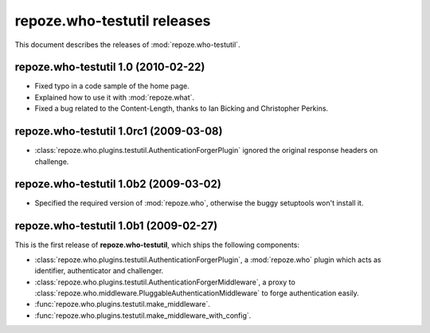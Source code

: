 ********************************
**repoze.who-testutil** releases
********************************

This document describes the releases of :mod:`repoze.who-testutil`.


.. _1.0:

**repoze.who-testutil** 1.0 (2010-02-22)
=============================================

* Fixed typo in a code sample of the home page.
* Explained how to use it with :mod:`repoze.what`.
* Fixed a bug related to the Content-Length, thanks to Ian Bicking and
  Christopher Perkins.


.. _1.0rc1:

**repoze.who-testutil** 1.0rc1 (2009-03-08)
===========================================
* :class:`repoze.who.plugins.testutil.AuthenticationForgerPlugin` ignored the
  original response headers on challenge.


.. _1.0b2:

**repoze.who-testutil** 1.0b2 (2009-03-02)
==========================================

* Specified the required version of :mod:`repoze.who`, otherwise the buggy
  setuptools won't install it.


.. _1.0b1:

**repoze.who-testutil** 1.0b1 (2009-02-27)
==========================================

This is the first release of **repoze.who-testutil**, which ships the following
components:

* :class:`repoze.who.plugins.testutil.AuthenticationForgerPlugin`, a
  :mod:`repoze.who` plugin which acts as identifier, authenticator and
  challenger.
* :class:`repoze.who.plugins.testutil.AuthenticationForgerMiddleware`, a
  proxy to :class:`repoze.who.middleware.PluggableAuthenticationMiddleware`
  to forge authentication easily.
* :func:`repoze.who.plugins.testutil.make_middleware`.
* :func:`repoze.who.plugins.testutil.make_middleware_with_config`.
